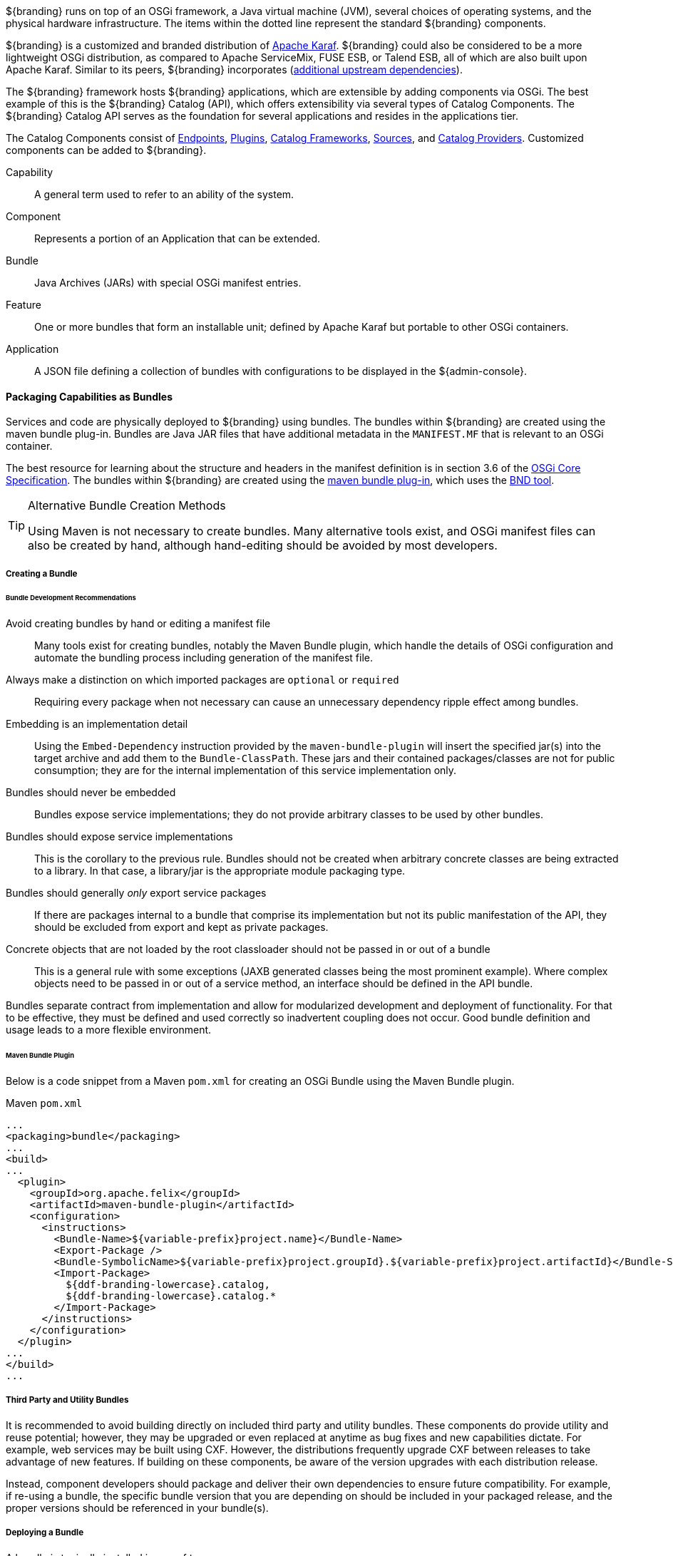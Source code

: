 :title: OSGi Basics
:type: developmentGuideline
:status: published
:summary: Using OSGi within ${branding}.
:order: 01

${branding} runs on top of an OSGi framework, a Java virtual machine (JVM), several choices of operating systems, and the physical hardware infrastructure.
The items within the dotted line represent the standard ${branding} components.

${branding} is a customized and branded distribution of http://karaf.apache.org/[Apache Karaf].
${branding} could also be considered to be a more lightweight OSGi distribution, as compared to Apache ServiceMix, FUSE ESB, or Talend ESB, all of which are also built upon Apache Karaf.
Similar to its peers, ${branding} incorporates (https://tools.codice.org/#DDFArchitecture-AdditionalUpstreamDependencies[additional upstream dependencies]).

The ${branding} framework hosts ${branding} applications, which are extensible by adding components via OSGi.
The best example of this is the ${branding} Catalog (API), which offers extensibility via several types of Catalog Components.
The ${branding} Catalog API serves as the foundation for several applications and resides in the applications tier.

The Catalog Components consist of <<_endpoints,Endpoints>>, <<_plugins,Plugins>>, <<_catalog_frameworks,Catalog Frameworks>>, <<_sources,Sources>>, and <<_catalog_providers,Catalog Providers>>.
Customized components can be added to ${branding}.

Capability:: A general term used to refer to an ability of the system.
Component:: Represents a portion of an Application that can be extended.
Bundle:: Java Archives (JARs) with special OSGi manifest entries.
Feature:: One or more bundles that form an installable unit; defined by Apache Karaf but portable to other OSGi containers.
Application:: A JSON file defining a collection of bundles with configurations to be displayed in the ${admin-console}.

==== Packaging Capabilities as Bundles

Services and code are physically deployed to ${branding} using bundles.
The bundles within ${branding} are created using the maven bundle plug-in.
Bundles are Java JAR files that have additional metadata in the `MANIFEST.MF` that is relevant to an OSGi container.

The best resource for learning about the structure and headers in the manifest definition is in section 3.6 of the https://osgi.org/download/r5/osgi.core-5.0.0.pdf[OSGi Core Specification].
The bundles within ${branding} are created using the http://felix.apache.org/documentation/subprojects/apache-felix-maven-bundle-plugin-bnd.html[maven bundle plug-in], which uses the http://bnd.bndtools.org/[BND tool].

.Alternative Bundle Creation Methods
[TIP]
====
Using Maven is not necessary to create bundles.
Many alternative tools exist, and OSGi manifest files can also be created by hand, although hand-editing should be avoided by most developers.
====

===== Creating a Bundle

====== Bundle Development Recommendations

Avoid creating bundles by hand or editing a manifest file:: Many tools exist for creating bundles, notably the Maven Bundle plugin, which handle the details of OSGi configuration and automate the bundling process including generation of the manifest file.
Always make a distinction on which imported packages are `optional` or `required`:: Requiring every package when not necessary can cause an unnecessary dependency ripple effect among bundles.
Embedding is an implementation detail:: Using the `Embed-Dependency` instruction provided by the `maven-bundle-plugin` will insert the specified jar(s) into the target archive and add them to the `Bundle-ClassPath`. These jars and their contained packages/classes are not for public consumption; they are for the internal implementation of this service implementation only.
Bundles should never be embedded:: Bundles expose service implementations; they do not provide arbitrary classes to be used by other bundles.
Bundles should expose service implementations:: This is the corollary to the previous rule. Bundles should not be created when arbitrary concrete classes are being extracted to a library. In that case, a library/jar is the appropriate module packaging type.
Bundles should generally _only_ export service packages:: If there are packages internal to a bundle that comprise its implementation but not its public manifestation of the API, they should be excluded from export and kept as private packages.
Concrete objects that are not loaded by the root classloader should not be passed in or out of a bundle:: This is a general rule with some exceptions (JAXB generated classes being the most prominent example). Where complex objects need to be passed in or out of a service method, an interface should be defined in the API bundle.

Bundles separate contract from implementation and allow for modularized development and deployment of functionality.
For that to be effective, they must be defined and used correctly so inadvertent coupling does not occur.
Good bundle definition and usage leads to a more flexible environment.

====== Maven Bundle Plugin

Below is a code snippet from a Maven `pom.xml` for creating an OSGi Bundle using the Maven Bundle plugin.

.Maven `pom.xml`
[source,xml,linenums]
----
...
<packaging>bundle</packaging>
...
<build>
...
  <plugin>
    <groupId>org.apache.felix</groupId>
    <artifactId>maven-bundle-plugin</artifactId>
    <configuration>
      <instructions>
        <Bundle-Name>${variable-prefix}project.name}</Bundle-Name>
        <Export-Package />
        <Bundle-SymbolicName>${variable-prefix}project.groupId}.${variable-prefix}project.artifactId}</Bundle-SymbolicName>
        <Import-Package>
          ${ddf-branding-lowercase}.catalog,
          ${ddf-branding-lowercase}.catalog.*
        </Import-Package>
      </instructions>
    </configuration>
  </plugin>
...
</build>
...
----

===== Third Party and Utility Bundles

It is recommended to avoid building directly on included third party and utility bundles.
These components do provide utility and reuse potential; however, they may be upgraded or even replaced at anytime as bug fixes and new capabilities dictate.
For example, web services may be built using CXF.
However, the distributions frequently upgrade CXF between releases to take advantage of new features.
If building on these components, be aware of the version upgrades with each distribution release.

Instead, component developers should package and deliver their own dependencies to ensure future compatibility.
For example, if re-using a bundle, the specific bundle version that you are depending on should be included in your packaged release, and the proper versions should be referenced in your bundle(s).

===== Deploying a Bundle

A bundle is typically installed in one of two ways:

. Installed as a feature
. Hot deployed in the `/deploy` directory

The fastest way to deploy a created bundle during development is to copy it to the `/deploy` directory of a running ${branding}.
This directory checks for new bundles and deploys them immediately.
According to Karaf documentation, "Karaf supports hot deployment of OSGi bundles by monitoring JAR files inside the `[home]/deploy` directory.
Each time a JAR is copied in this folder, it will be installed inside the runtime.
It can be updated or deleted and changes will be handled automatically.
In addition, Karaf also supports exploded bundles and custom deployers (Blueprint and Spring DM are included by default)."
Once deployed, the bundle should come up in the Active state, if all of the dependencies were properly met.
When this occurs, the service is available to be used.

===== Verifying Bundle State

To verify if a bundle is deployed and running, go to the running command console and view the status.

* Execute the `list` command.
* If the name of the bundle is known, the `list` command can be piped to the `grep` command to quickly find the bundle.

The example below shows how to verify if a Client is deployed and running.

.Verifying with grep
----
${ddf-branding-lowercase}${at-symbol}local>list | grep -i example
[ 162] [Active    ] [       ] [  ] [ 80] ${ddf-branding} :: Registry :: example Client (2.0.0)
----

The state is `Active`, indicating that the bundle is ready for program execution.